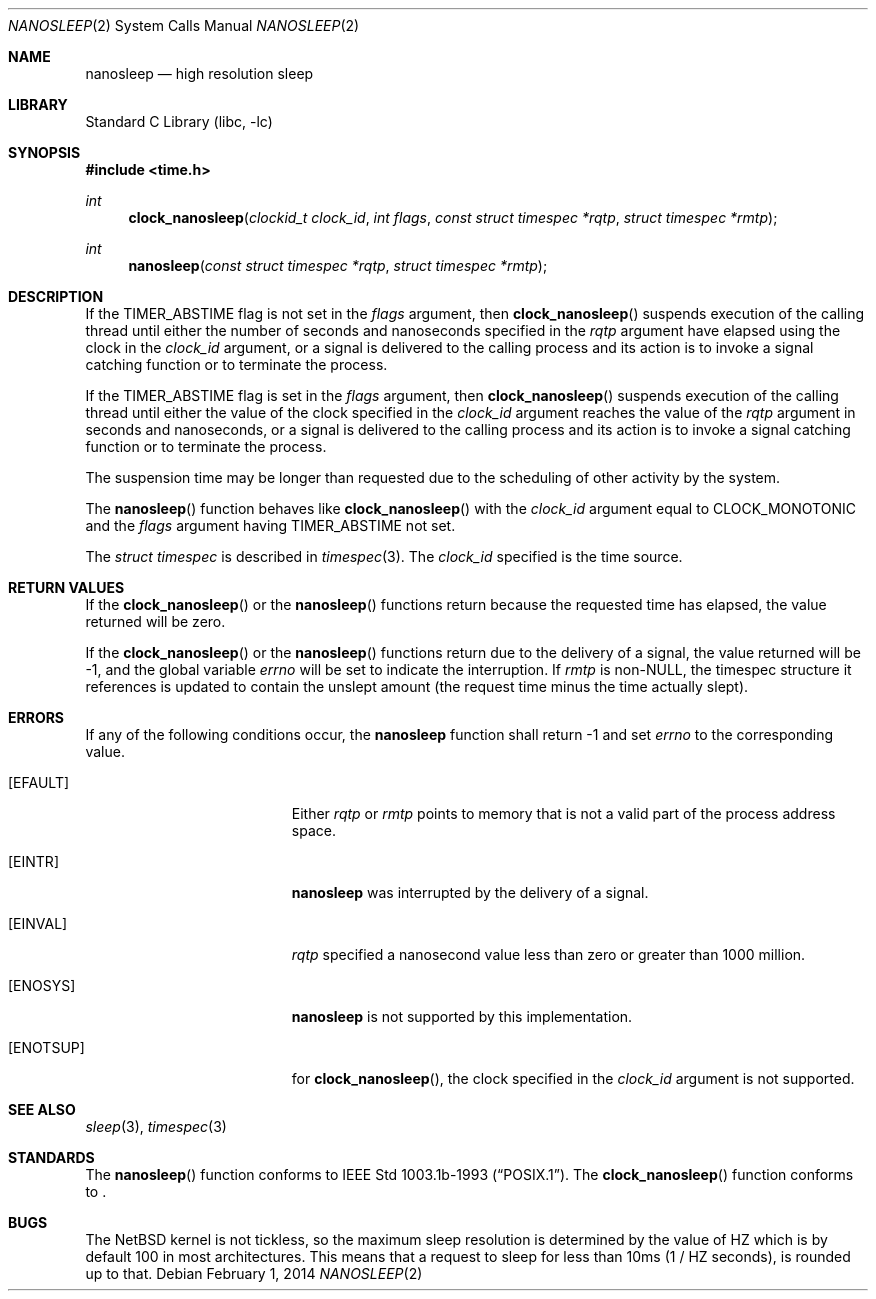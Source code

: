 .\"	$NetBSD: nanosleep.2,v 1.11.6.2 2014/05/22 11:36:54 yamt Exp $
.\"
.\" Copyright (c) 1986, 1991, 1993
.\"	The Regents of the University of California.  All rights reserved.
.\"
.\" Redistribution and use in source and binary forms, with or without
.\" modification, are permitted provided that the following conditions
.\" are met:
.\" 1. Redistributions of source code must retain the above copyright
.\"    notice, this list of conditions and the following disclaimer.
.\" 2. Redistributions in binary form must reproduce the above copyright
.\"    notice, this list of conditions and the following disclaimer in the
.\"    documentation and/or other materials provided with the distribution.
.\" 3. Neither the name of the University nor the names of its contributors
.\"    may be used to endorse or promote products derived from this software
.\"    without specific prior written permission.
.\"
.\" THIS SOFTWARE IS PROVIDED BY THE REGENTS AND CONTRIBUTORS ``AS IS'' AND
.\" ANY EXPRESS OR IMPLIED WARRANTIES, INCLUDING, BUT NOT LIMITED TO, THE
.\" IMPLIED WARRANTIES OF MERCHANTABILITY AND FITNESS FOR A PARTICULAR PURPOSE
.\" ARE DISCLAIMED.  IN NO EVENT SHALL THE REGENTS OR CONTRIBUTORS BE LIABLE
.\" FOR ANY DIRECT, INDIRECT, INCIDENTAL, SPECIAL, EXEMPLARY, OR CONSEQUENTIAL
.\" DAMAGES (INCLUDING, BUT NOT LIMITED TO, PROCUREMENT OF SUBSTITUTE GOODS
.\" OR SERVICES; LOSS OF USE, DATA, OR PROFITS; OR BUSINESS INTERRUPTION)
.\" HOWEVER CAUSED AND ON ANY THEORY OF LIABILITY, WHETHER IN CONTRACT, STRICT
.\" LIABILITY, OR TORT (INCLUDING NEGLIGENCE OR OTHERWISE) ARISING IN ANY WAY
.\" OUT OF THE USE OF THIS SOFTWARE, EVEN IF ADVISED OF THE POSSIBILITY OF
.\" SUCH DAMAGE.
.\"
.\"     @(#)sleep.3	8.1 (Berkeley) 6/4/93
.\"
.Dd February 1, 2014
.Dt NANOSLEEP 2
.Os
.Sh NAME
.Nm nanosleep
.Nd high resolution sleep
.Sh LIBRARY
.Lb libc
.Sh SYNOPSIS
.In time.h
.Ft int
.Fn clock_nanosleep "clockid_t clock_id" "int flags" "const struct timespec *rqtp" "struct timespec *rmtp"
.Ft int
.Fn nanosleep "const struct timespec *rqtp" "struct timespec *rmtp"
.Sh DESCRIPTION
If the
.Dv TIMER_ABSTIME
flag is not set in the
.Fa flags
argument, then
.Fn clock_nanosleep
suspends execution of the calling thread until either the number of
seconds and nanoseconds specified in the
.Fa rqtp
argument have elapsed using the clock in the
.Fa clock_id
argument, or a signal is delivered to the calling process and its
action is to invoke a signal catching function or to terminate the
process.
.Pp
If the
.Dv TIMER_ABSTIME
flag is set in the
.Fa flags
argument, then
.Fn clock_nanosleep
suspends execution of the calling thread until either the value
of the clock specified in the
.Fa clock_id
argument reaches the value of the
.Fa rqtp
argument in seconds and nanoseconds,
or a signal is delivered to the calling process and its
action is to invoke a signal catching function or to terminate the
process.
.Pp
The suspension time may be longer than requested due to the
scheduling of other activity by the system.
.Pp
The
.Fn nanosleep
function behaves like
.Fn clock_nanosleep
with the
.Fa clock_id
argument equal to
.Dv CLOCK_MONOTONIC
and the
.Fa flags
argument having
.Dv TIMER_ABSTIME
not set.
.Pp
The
.Em struct timespec
is described in
.Xr timespec 3 .
The
.Fa clock_id
specified is the time source.
.Sh RETURN VALUES
If the
.Fn clock_nanosleep
or the
.Fn nanosleep
functions return because the requested time has elapsed, the value
returned will be zero.
.Pp
If the
.Fn clock_nanosleep
or the
.Fn nanosleep
functions return due to the delivery of a signal, the value returned
will be \-1, and the global variable
.Va errno
will be set to indicate the interruption.
If
.Fa rmtp
is
.Pf non- Dv NULL ,
the timespec structure it references is updated to contain the
unslept amount (the request time minus the time actually slept).
.Sh ERRORS
If any of the following conditions occur, the
.Nm
function shall return \-1 and set
.Va errno
to the corresponding value.
.Bl -tag -width Er
.It Bq Er EFAULT
Either
.Fa rqtp
or
.Fa rmtp
points to memory that is not a valid part of the process
address space.
.It Bq Er EINTR
.Nm
was interrupted by the delivery of a signal.
.It Bq Er EINVAL
.Fa rqtp
specified a nanosecond value less than zero or greater than 1000 million.
.It Bq Er ENOSYS
.Nm
is not supported by this implementation.
.It Bq Er ENOTSUP
for
.Fn clock_nanosleep ,
the clock specified in the
.Fa clock_id
argument is not supported.
.El
.Sh SEE ALSO
.Xr sleep 3 ,
.Xr timespec 3
.Sh STANDARDS
The
.Fn nanosleep
function conforms to
.St -p1003.1b-93 .
The
.Fn clock_nanosleep
function conforms to
.St -p1003.1j-2000 .
.Sh BUGS
The
.Nx
kernel is not tickless, so the maximum sleep resolution is determined
by the value of
.Dv HZ
which is by default
.Dv 100
in most architectures.
This means that a request to sleep for less than
.Dv 10ms
(1 /
.Dv HZ
seconds), is rounded up to that.
